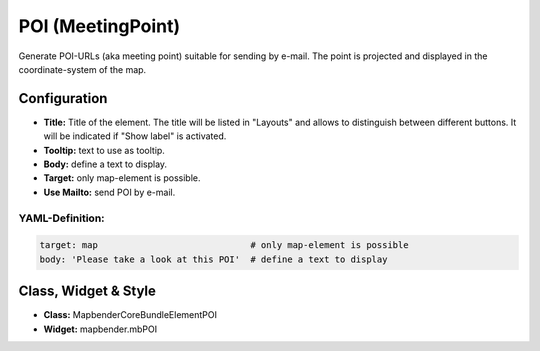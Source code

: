 .. _poi:

POI (MeetingPoint)
***********************

Generate POI-URLs (aka meeting point) suitable for sending by e-mail. The point is projected and displayed in the coordinate-system of the map.


.. image:: ../../../figures/poi.png
     :scale: 80


Configuration
=============


.. image:: ../../../figures/poi_configuration.png
     :scale: 80
     

* **Title:** Title of the element. The title will be listed in "Layouts" and allows to distinguish between different buttons. It will be indicated if "Show label" is activated.
* **Tooltip:** text to use as tooltip.
* **Body:** define a text to display. 
* **Target:** only map-element is possible.
* **Use Mailto:** send POI by e-mail.


YAML-Definition:
----------------

.. code-block:: yaml

    target: map                             # only map-element is possible
    body: 'Please take a look at this POI'  # define a text to display


Class, Widget & Style
=====================

* **Class:** Mapbender\CoreBundle\Element\POI
* **Widget:** mapbender.mbPOI

